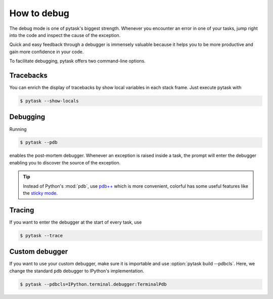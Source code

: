 How to debug
============

The debug mode is one of pytask's biggest strength. Whenever you encounter an error in
one of your tasks, jump right into the code and inspect the cause of the exception.

Quick and easy feedback through a debugger is immensely valuable because it helps you to
be more productive and gain more confidence in your code.

To facilitate debugging, pytask offers two command-line options.


Tracebacks
----------

You can enrich the display of tracebacks by show local variables in each stack frame.
Just execute pytask with

.. code-block:: console

    $ pytask --show-locals


Debugging
---------

Running

.. code-block:: console

    $ pytask --pdb

enables the post-mortem debugger. Whenever an exception is raised inside a task, the
prompt will enter the debugger enabling you to discover the source of the exception.

.. seealso::

    :doc:`A following tutorial <how_to_select_tasks>` shows you how to run only one or a
    subset of tasks which can be combined with the debug mode.

.. tip::

    Instead of Python's :mod:`pdb`, use `pdb++ <https://github.com/pdbpp/pdbpp>`_ which
    is more convenient, colorful has some useful features like the `sticky mode
    <https://github.com/pdbpp/pdbpp#sticky-mode>`_.


Tracing
-------

If you want to enter the debugger at the start of every task, use

.. code-block:: console

    $ pytask --trace


Custom debugger
---------------

If you want to use your custom debugger, make sure it is importable and use
:option:`pytask build --pdbcls`. Here, we change the standard ``pdb`` debugger to
IPython's implementation.

.. code-block:: console

    $ pytask --pdbcls=IPython.terminal.debugger:TerminalPdb
